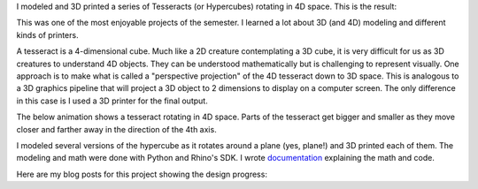 .. title: 3D Printed Tesseract
.. slug: 3d-print-tesseract
.. date: 2018-01-05 10:31:21 UTC-04:00
.. tags:
.. category:
.. link:
.. description: 3D Printed Tesseract
.. type: text

I modeled and 3D printed a series of Tesseracts (or Hypercubes) rotating in 4D space. This is the result:

.. image:: /images/itp/3d_printing/final/3d_printed_hypercube.gif
  :width: 100%
  :align: center

This was one of the most enjoyable projects of the semester. I learned a lot about 3D (and 4D) modeling and different kinds of printers.

A tesseract is a 4-dimensional cube. Much like a 2D creature contemplating a 3D cube, it is very difficult for us as 3D creatures to understand 4D objects. They can be understood mathematically but is challenging to represent visually. One approach is to make what is called a "perspective projection" of the 4D tesseract down to 3D space. This is analogous to a 3D graphics pipeline that will project a 3D object to 2 dimensions to display on a computer screen. The only difference in this case is I used a 3D printer for the final output.

The below animation shows a tesseract rotating in 4D space. Parts of the tesseract get bigger and smaller as they move closer and farther away in the direction of the 4th axis.

.. image:: /images/itp/3d_printing/final/hypercube2_small.gif
  :width: 50%
  :align: center

I modeled several versions of the hypercube as it rotates around a plane (yes, plane!) and 3D printed each of them. The modeling and math were done with Python and Rhino's SDK. I wrote `documentation <link://slug/tesseracts>`_ explaining the math and code.

Here are my blog posts for this project showing the design progress:

.. post-list::
   :tags: tesseract
   :reverse:
